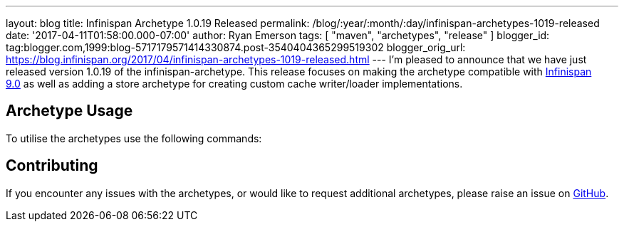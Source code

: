 ---
layout: blog
title: Infinispan Archetype 1.0.19 Released
permalink: /blog/:year/:month/:day/infinispan-archetypes-1019-released
date: '2017-04-11T01:58:00.000-07:00'
author: Ryan Emerson
tags: [ "maven", "archetypes", "release" ]
blogger_id: tag:blogger.com,1999:blog-5717179571414330874.post-3540404365299519302
blogger_orig_url: https://blog.infinispan.org/2017/04/infinispan-archetypes-1019-released.html
---
I'm pleased to announce that we have just released version 1.0.19 of the
infinispan-archetype. This release focuses on making the archetype
compatible with
http://blog.infinispan.org/2017/03/infinispan-9.html[Infinispan 9.0] as
well as adding a store archetype for creating custom cache writer/loader
implementations.


== Archetype Usage



To utilise the archetypes use the following commands:





== Contributing



If you encounter any issues with the archetypes, or would like to
request additional archetypes, please raise an issue
on http://github.com/infinispan/infinispan-archetypes[GitHub].


